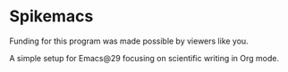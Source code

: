 * Spikemacs

Funding for this program was made possible by viewers like you.

A simple setup for Emacs@29 focusing on scientific writing in Org mode.